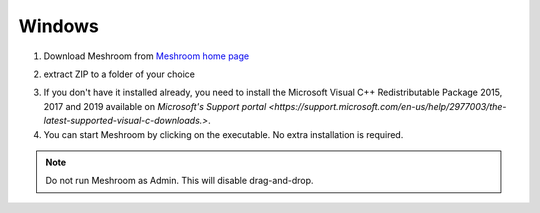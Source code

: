 Windows
=======

1. Download Meshroom from `Meshroom home page <https://alicevision.org/#meshroom>`_

.. image:: meshroom_win_download.jpg

2. extract ZIP to a folder of your choice

.. image:: win.jpg

3. If you don't have it installed already, you need to install the Microsoft Visual C++ Redistributable Package 2015, 2017 and 2019 available on `Microsoft's Support portal <https://support.microsoft.com/en-us/help/2977003/the-latest-supported-visual-c-downloads.>`.

4. You can start Meshroom by clicking on the executable. No extra installation is required.

.. Note::
  Do not run Meshroom as Admin. This will disable drag-and-drop.
